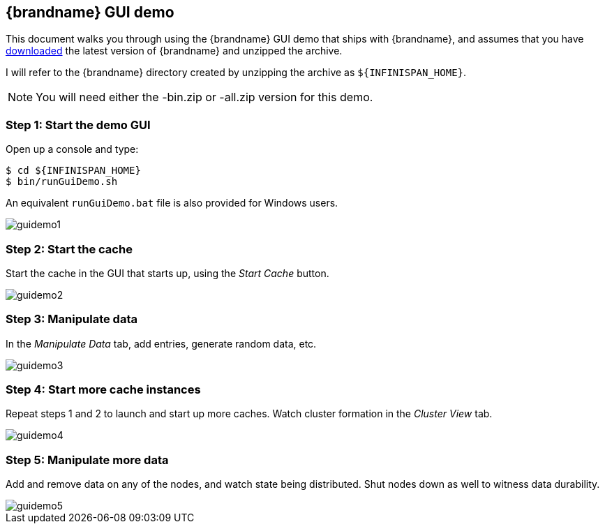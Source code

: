 == {brandname} GUI demo
This document walks you through using the {brandname} GUI demo that ships with {brandname}, and assumes that you have
ifndef::productized[]
 link:http://www.infinispan.org/download[downloaded]
endif::productized[]
  the latest version of {brandname} and unzipped the archive. 

I will refer to the {brandname} directory created by unzipping the archive as `${INFINISPAN_HOME}`.

NOTE: You will need either the -bin.zip or -all.zip version for this demo.

=== Step 1: Start the demo GUI
Open up a console and type:

 $ cd ${INFINISPAN_HOME}
 $ bin/runGuiDemo.sh

An equivalent `runGuiDemo.bat` file is also provided for Windows users.

image::images/guidemo1.png[]

=== Step 2: Start the cache
Start the cache in the GUI that starts up, using the _Start Cache_ button.

image::images/guidemo2.png[]

=== Step 3: Manipulate data
In the _Manipulate Data_ tab, add entries, generate random data, etc.

image::images/guidemo3.png[]

=== Step 4: Start more cache instances
Repeat steps 1 and 2 to launch and start up more caches.
Watch cluster formation in the _Cluster View_ tab.

image::images/guidemo4.png[]

=== Step 5: Manipulate more data
Add and remove data on any of the nodes, and watch state being distributed.
Shut nodes down as well to witness data durability.

image::images/guidemo5.png[]
